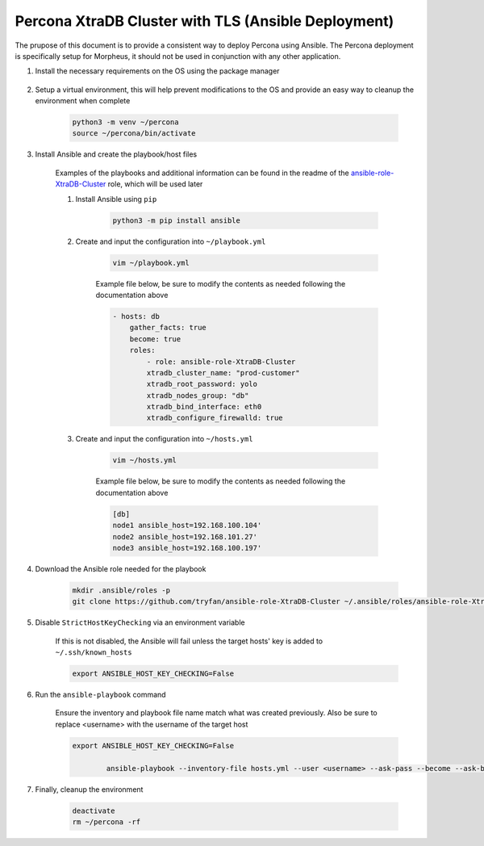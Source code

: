 .. _Percona TLS Ansible:

Percona XtraDB Cluster with TLS (Ansible Deployment)
^^^^^^^^^^^^^^^^^^^^^^^^^^^^^^^^^^^^^^^^^^^^^^^^^^^^

The prupose of this document is to provide a consistent way to deploy Percona using Ansible.  The Percona deployment is specifically setup for Morpheus,
it should not be used in conjunction with any other application.

#. Install the necessary requirements on the OS using the package manager

    .. tabs::

    .. group-tab:: RHEL 8/9

            .. code-block:: bash
        
                dnf install -y git sshpass
                    
        .. group-tab:: Ubuntu

            TBD

#. Setup a virtual environment, this will help prevent modifications to the OS and provide an easy way to cleanup the environment when complete

    .. code-block:: bash

        python3 -m venv ~/percona
        source ~/percona/bin/activate

#. Install Ansible and create the playbook/host files

    Examples of the playbooks and additional information can be found in the readme of the `ansible-role-XtraDB-Cluster <https://github.com/tryfan/ansible-role-XtraDB-Cluster>`_ role,
    which will be used later

    #. Install Ansible using ``pip``

        .. code-block:: bash
    
            python3 -m pip install ansible

    #. Create and input the configuration into ``~/playbook.yml``

        .. code-block:: bash
            
            vim ~/playbook.yml
    
        Example file below, be sure to modify the contents as needed following the documentation above

        .. code-block:: yaml

            - hosts: db
                gather_facts: true
                become: true
                roles:
                    - role: ansible-role-XtraDB-Cluster
                    xtradb_cluster_name: "prod-customer"
                    xtradb_root_password: yolo
                    xtradb_nodes_group: "db"
                    xtradb_bind_interface: eth0
                    xtradb_configure_firewalld: true
    
    #. Create and input the configuration into ``~/hosts.yml``

        .. code-block:: bash

            vim ~/hosts.yml
    
        Example file below, be sure to modify the contents as needed following the documentation above

        .. code-block:: ini

            [db]
            node1 ansible_host=192.168.100.104'
            node2 ansible_host=192.168.101.27'
            node3 ansible_host=192.168.100.197'
                    
#. Download the Ansible role needed for the playbook

    .. code-block:: bash
                
        mkdir .ansible/roles -p
        git clone https://github.com/tryfan/ansible-role-XtraDB-Cluster ~/.ansible/roles/ansible-role-XtraDB-Cluster
                
                
#. Disable ``StrictHostKeyChecking`` via an environment variable

    If this is not disabled, the Ansible will fail unless the target hosts' key is added to ``~/.ssh/known_hosts``

    .. code-block:: bash

        export ANSIBLE_HOST_KEY_CHECKING=False

#. Run the ``ansible-playbook`` command

    Ensure the inventory and playbook file name match what was created previously.  Also be sure to replace <username> with the username of the target host

    .. code-block:: bash

        export ANSIBLE_HOST_KEY_CHECKING=False

                ansible-playbook --inventory-file hosts.yml --user <username> --ask-pass --become --ask-become-pass playbook.yml
                
#. Finally, cleanup the environment

    .. code-block:: bash
        
        deactivate
        rm ~/percona -rf